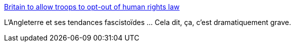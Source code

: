 :jbake-type: post
:jbake-status: published
:jbake-title: Britain to allow troops to opt-out of human rights law
:jbake-tags: politique,guerre,justice,_mois_oct.,_année_2016
:jbake-date: 2016-10-04
:jbake-depth: ../
:jbake-uri: shaarli/1475564007000.adoc
:jbake-source: https://nicolas-delsaux.hd.free.fr/Shaarli?searchterm=https%3A%2F%2Fwww.yahoo.com%2Fnews%2Fbritain-allow-troops-opt-human-rights-law-234603815.html&searchtags=politique+guerre+justice+_mois_oct.+_ann%C3%A9e_2016
:jbake-style: shaarli

https://www.yahoo.com/news/britain-allow-troops-opt-human-rights-law-234603815.html[Britain to allow troops to opt-out of human rights law]

L'Angleterre et ses tendances fascistoïdes ... Cela dit, ça, c'est dramatiquement grave.
